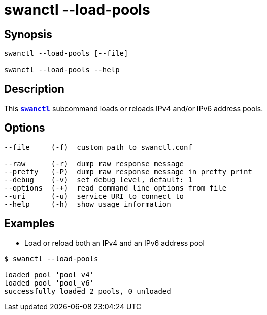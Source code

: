 = swanctl --load-pools
:prewrap!:

== Synopsis

----
swanctl --load-pools [--file]

swanctl --load-pools --help
----

== Description

This xref:./swanctl.adoc[`*swanctl*`] subcommand loads or reloads IPv4
and/or IPv6 address pools.

== Options

----
--file     (-f)  custom path to swanctl.conf

--raw      (-r)  dump raw response message
--pretty   (-P)  dump raw response message in pretty print
--debug    (-v)  set debug level, default: 1
--options  (-+)  read command line options from file
--uri      (-u)  service URI to connect to
--help     (-h)  show usage information
----

== Examples

* Load or reload both an IPv4 and an IPv6 address pool
----
$ swanctl --load-pools

loaded pool 'pool_v4'
loaded pool 'pool_v6'
successfully loaded 2 pools, 0 unloaded
----
